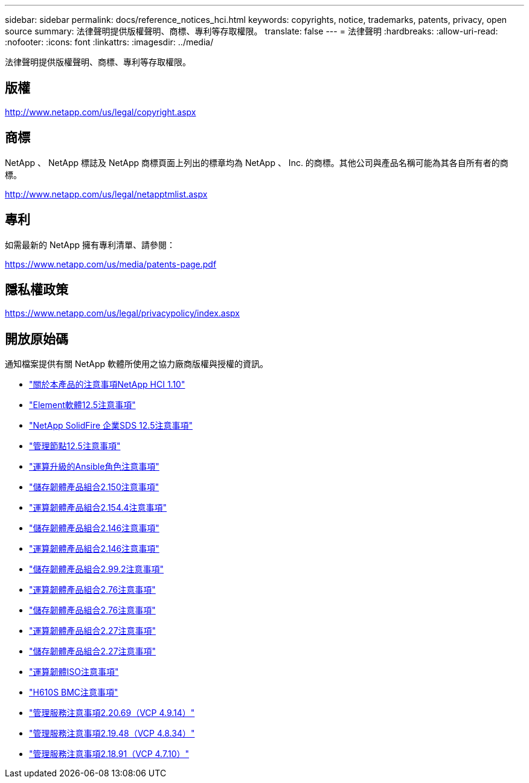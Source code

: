 ---
sidebar: sidebar 
permalink: docs/reference_notices_hci.html 
keywords: copyrights, notice, trademarks, patents, privacy, open source 
summary: 法律聲明提供版權聲明、商標、專利等存取權限。 
translate: false 
---
= 法律聲明
:hardbreaks:
:allow-uri-read: 
:nofooter: 
:icons: font
:linkattrs: 
:imagesdir: ../media/


[role="lead"]
法律聲明提供版權聲明、商標、專利等存取權限。



== 版權

http://www.netapp.com/us/legal/copyright.aspx[]



== 商標

NetApp 、 NetApp 標誌及 NetApp 商標頁面上列出的標章均為 NetApp 、 Inc. 的商標。其他公司與產品名稱可能為其各自所有者的商標。

http://www.netapp.com/us/legal/netapptmlist.aspx[]



== 專利

如需最新的 NetApp 擁有專利清單、請參閱：

https://www.netapp.com/us/media/patents-page.pdf[]



== 隱私權政策

https://www.netapp.com/us/legal/privacypolicy/index.aspx[]



== 開放原始碼

通知檔案提供有關 NetApp 軟體所使用之協力廠商版權與授權的資訊。

* link:../media/NetApp_HCI_1.10_notice.pdf["關於本產品的注意事項NetApp HCI 1.10"^]
* link:../media/Element_Software_12.5.pdf["Element軟體12.5注意事項"^]
* link:../media/SolidFire_eSDS_12.5.pdf["NetApp SolidFire 企業SDS 12.5注意事項"^]
* link:../media/mNode_12.5.pdf["管理節點12.5注意事項"^]
* link:../media/ansible-products-notice.pdf["運算升級的Ansible角色注意事項"^]
* link:../media/storage_firmware_bundle_2.150_notices.pdf["儲存韌體產品組合2.150注意事項"^]
* link:../media/compute_firmware_bundle_2.154.4_notices.pdf["運算韌體產品組合2.154.4注意事項"^]
* link:../media/storage_firmware_bundle_2.146_notices.pdf["儲存韌體產品組合2.146注意事項"^]
* link:../media/compute_firmware_bundle_2.146_notices.pdf["運算韌體產品組合2.146注意事項"^]
* link:../media/storage_firmware_bundle_2.99_notices.pdf["儲存韌體產品組合2.99.2注意事項"^]
* link:../media/compute_firmware_bundle_2.76_notices.pdf["運算韌體產品組合2.76注意事項"^]
* link:../media/storage_firmware_bundle_2.76_notices.pdf["儲存韌體產品組合2.76注意事項"^]
* link:../media/compute_firmware_bundle_2.27_notices.pdf["運算韌體產品組合2.27注意事項"^]
* link:../media/storage_firmware_bundle_2.27_notices.pdf["儲存韌體產品組合2.27注意事項"^]
* link:../media/compute_iso_notice.pdf["運算韌體ISO注意事項"^]
* link:../media/H610S_BMC_notice.pdf["H610S BMC注意事項"^]
* link:../media/2.20_notice.pdf["管理服務注意事項2.20.69（VCP 4.9.14）"^]
* link:../media/2.19_notice.pdf["管理服務注意事項2.19.48（VCP 4.8.34）"^]
* link:../media/2.18_notice.pdf["管理服務注意事項2.18.91（VCP 4.7.10）"^]

